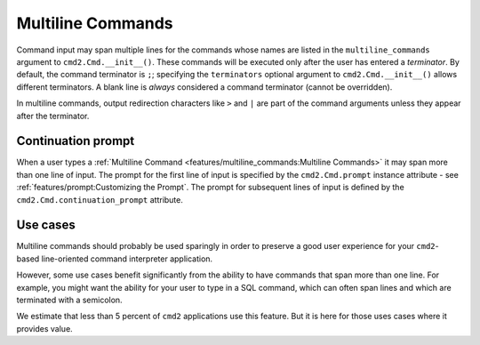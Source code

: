 Multiline Commands
==================

Command input may span multiple lines for the commands whose names are listed
in the ``multiline_commands`` argument to ``cmd2.Cmd.__init__()``.  These
commands will be executed only after the user has entered a *terminator*. By
default, the command terminator is ``;``; specifying the ``terminators``
optional argument to ``cmd2.Cmd.__init__()`` allows different terminators.  A
blank line is *always* considered a command terminator (cannot be overridden).

In multiline commands, output redirection characters like ``>`` and ``|`` are
part of the command arguments unless they appear after the terminator.

Continuation prompt
-------------------

When a user types a :ref:`Multiline Command
<features/multiline_commands:Multiline Commands>` it may span more than one
line of input. The prompt for the first line of input is specified by the
``cmd2.Cmd.prompt`` instance attribute - see
:ref:`features/prompt:Customizing the Prompt`. The prompt for subsequent lines
of input is defined by the ``cmd2.Cmd.continuation_prompt`` attribute.

Use cases
---------
Multiline commands should probably be used sparingly in order to preserve a
good user experience for your ``cmd2``-based line-oriented command interpreter
application.

However, some use cases benefit significantly from the ability to have commands
that span more than one line. For example, you might want the ability for your
user to type in a SQL command, which can often span lines and which are
terminated with a semicolon.

We estimate that less than 5 percent of ``cmd2`` applications use this feature.
But it is here for those uses cases where it provides value.
